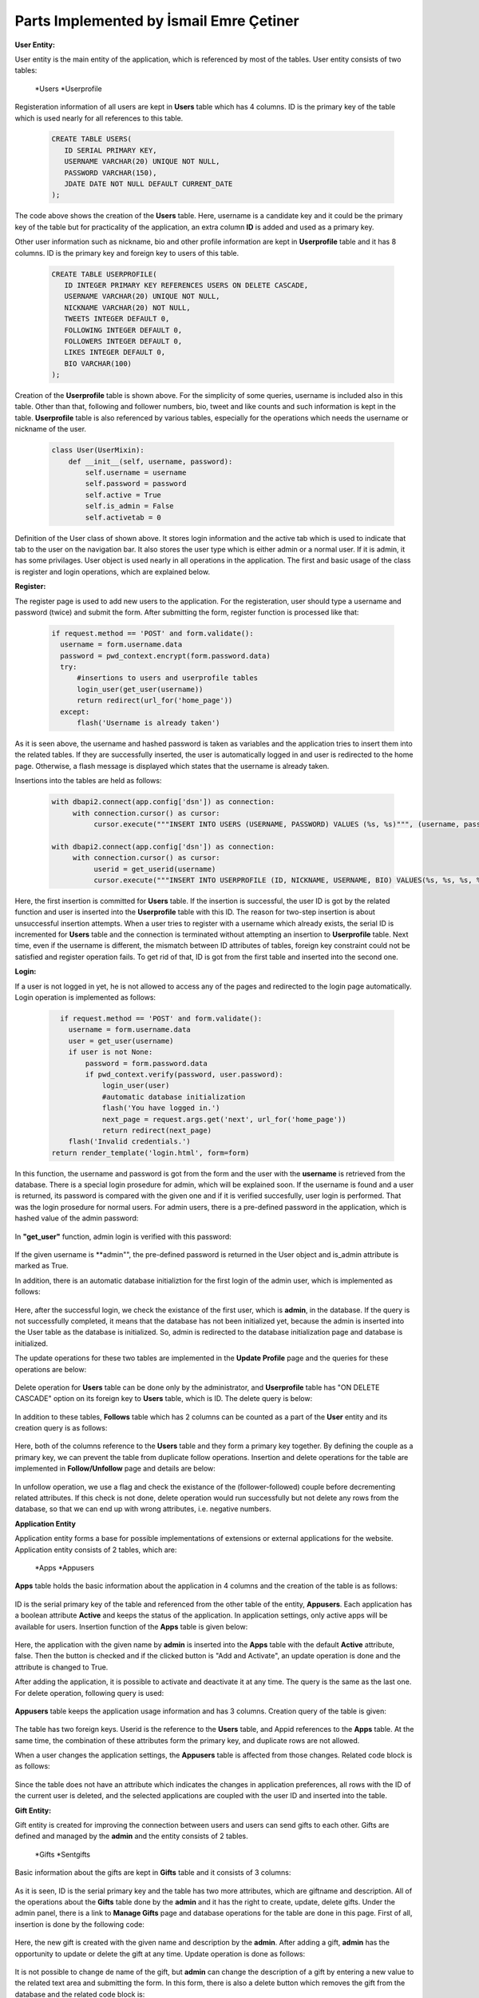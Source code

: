 Parts Implemented by İsmail Emre Çetiner
========================================

**User Entity:**

User entity is the main entity of the application, which is referenced by most of the tables. User entity consists of two tables:

   *Users
   *Userprofile

Registeration information of all users are kept in **Users** table which has 4 columns. ID is the primary key of the table which is used nearly for all references to this table.

   .. code-block:: sql

      CREATE TABLE USERS(
         ID SERIAL PRIMARY KEY,
         USERNAME VARCHAR(20) UNIQUE NOT NULL,
         PASSWORD VARCHAR(150),
         JDATE DATE NOT NULL DEFAULT CURRENT_DATE
      );

The code above shows the creation of the **Users** table. Here, username is a candidate key and it could be the primary key of the table but for practicality of the application, an extra column **ID** is added and used as a primary key.

Other user information such as nickname, bio and other profile information are kept in **Userprofile** table and it has 8 columns. ID is the primary key and foreign key to users of this table.

   .. code-block:: sql

      CREATE TABLE USERPROFILE(
         ID INTEGER PRIMARY KEY REFERENCES USERS ON DELETE CASCADE,
         USERNAME VARCHAR(20) UNIQUE NOT NULL,
         NICKNAME VARCHAR(20) NOT NULL,
         TWEETS INTEGER DEFAULT 0,
         FOLLOWING INTEGER DEFAULT 0,
         FOLLOWERS INTEGER DEFAULT 0,
         LIKES INTEGER DEFAULT 0,
         BIO VARCHAR(100)
      );

Creation of the **Userprofile** table is shown above. For the simplicity of some queries, username is included also in this table. Other than that, following and follower numbers, bio, tweet and like counts and such information is kept in the table. **Userprofile** table is also referenced by various tables, especially for the operations which needs the username or nickname of the user.

   .. code-block:: python

      class User(UserMixin):
          def __init__(self, username, password):
              self.username = username
              self.password = password
              self.active = True
              self.is_admin = False
              self.activetab = 0

Definition of the User class of shown above. It stores login information and the active tab which is used to indicate that tab to the user on the navigation bar. It also stores the user type which is either admin or a normal user. If it is admin, it has some privilages. User object is used nearly in all operations in the application. The first and basic usage of the class is register and login operations, which are explained below.

**Register:**

The register page is used to add new users to the application. For the registeration, user should type a username and password (twice) and submit the form. After submitting the form, register function is processed like that:

   .. code-block:: python

      if request.method == 'POST' and form.validate():
        username = form.username.data
        password = pwd_context.encrypt(form.password.data)
        try:
            #insertions to users and userprofile tables
            login_user(get_user(username))
            return redirect(url_for('home_page'))
        except:
            flash('Username is already taken')

As it is seen above, the username and hashed password is taken as variables and the application tries to insert them into the related tables. If they are successfully inserted, the user is automatically logged in and user is redirected to the home page. Otherwise, a flash message is displayed which states that the username is already taken.

Insertions into the tables are held as follows:

   .. code-block:: python

      with dbapi2.connect(app.config['dsn']) as connection:
           with connection.cursor() as cursor:
                cursor.execute("""INSERT INTO USERS (USERNAME, PASSWORD) VALUES (%s, %s)""", (username, password))

      with dbapi2.connect(app.config['dsn']) as connection:
           with connection.cursor() as cursor:
                userid = get_userid(username)
                cursor.execute("""INSERT INTO USERPROFILE (ID, NICKNAME, USERNAME, BIO) VALUES(%s, %s, %s, %s)""", (userid, username, username, 'bio'))

Here, the first insertion is committed for **Users** table. If the insertion is successful, the user ID is got by the related function and user is inserted into the **Userprofile** table with this ID. The reason for two-step insertion is about unsuccessful insertion attempts. When a user tries to register with a username which already exists, the serial ID is incremented for **Users** table and the connection is terminated without attempting an insertion to **Userprofile** table. Next time, even if the username is different, the mismatch between ID attributes of tables, foreign key constraint could not be satisfied and register operation fails. To get rid of that, ID is got from the first table and inserted into the second one.

**Login:**

If a user is not logged in yet, he is not allowed to access any of the pages and redirected to the login page automatically. Login operation is implemented as follows:

   .. code-block:: python

      if request.method == 'POST' and form.validate():
        username = form.username.data
        user = get_user(username)
        if user is not None:
            password = form.password.data
            if pwd_context.verify(password, user.password):
                login_user(user)
                #automatic database initialization
                flash('You have logged in.')
                next_page = request.args.get('next', url_for('home_page'))
                return redirect(next_page)
        flash('Invalid credentials.')
    return render_template('login.html', form=form)

In this function, the username and password is got from the form and the user with the **username** is retrieved from the database. There is a special login prosedure for admin, which will be explained soon. If the username is found and a user is returned, its password is compared with the given one and if it is verified succesfully, user login is performed. That was the login prosedure for normal users. For admin users, there is a pre-defined password in the application, which is hashed value of the admin password:

   .. code-block:: python
      ADMINPASS = '$6$rounds=603422$ZgQRx3Mm/YuUaION$b/Vwzuno1Q7e1KPWehLbRdmvdf/Bjj5.4a.fvcz3TNCl.Rn2CLbQPCsGSIBarDYHMzq3jjN8KDLkBtKJzBclf0'

In **"get_user"** function, admin login is verified with this password:

   .. code-block:: python
      def get_user(username):
          if (username=='admin'):
              user = User(username, current_app.config['ADMINPASS'])
              user.is_admin = True
              return user
          try:
              #get user credentials from database

If the given username is **admin"", the pre-defined password is returned in the User object and is_admin attribute is marked as True.

In addition, there is an automatic database initializtion for the first login of the admin user, which is implemented as follows:

   .. code-block:: python
      try:
         with dbapi2.connect(app.config['dsn']) as connection:
              with connection.cursor() as cursor:
                   cursor.execute("""SELECT * FROM USERS WHERE ID=1""")
      except:
         return redirect(url_for('initialize_database'))

Here, after the successful login, we check the existance of the first user, which is **admin**, in the database. If the query is not successfully completed, it means that the database has not been initialized yet, because the admin is inserted into the User table as the database is initialized. So, admin is redirected to the database initialization page and database is initialized.

The update operations for these two tables are implemented in the **Update Profile** page and the queries for these operations are below:

   .. code-block:: python
      #form operations
      cursor.execute("""UPDATE USERS SET PASSWORD=%s WHERE USERNAME=%s""", (password,current_user.username))
      #form operations
      cursor.execute("""UPDATE USERPROFILE SET NICKNAME=%s, BIO=%s WHERE USERNAME=%s""", (updateForm.nickname.data,updateForm.bio.data,current_user.username))

Delete operation for **Users** table can be done only by the administrator, and **Userprofile** table has "ON DELETE CASCADE" option on its foreign key to **Users** table, which is ID. The delete query is below:

   .. code-block:: python
      #form operations
      cursor.execute("""DELETE FROM USERS WHERE USERNAME=%s""",(username,))

In addition to these tables, **Follows** table which has 2 columns can be counted as a part of the **User** entity and its creation query is as follows:

   .. code-block:: sql
      CREATE TABLE FOLLOWS(
         FOLLOWERID INTEGER REFERENCES USERS(ID) ON DELETE CASCADE,
         FOLLOWEDUSER INTEGER REFERENCES USERS(ID) ON DELETE CASCADE,
         PRIMARY KEY (FOLLOWERID, FOLLOWEDUSER)
      );

Here, both of the columns reference to the **Users** table and they form a primary key together. By defining the couple as a primary key, we can prevent the table from duplicate follow operations. Insertion and delete operations for the table are implemented in **Follow/Unfollow** page and details are below:

   .. code-block:: python
      ##insert/follow operation:
      if followerid and followedid:
            cursor.execute("""INSERT INTO FOLLOWS (FOLLOWERID, FOLLOWEDUSER) VALUES (%s, %s)""",(followerid,followedid))
            cursor.execute("""UPDATE USERPROFILE SET FOLLOWING = FOLLOWING +1 WHERE (ID = %s) """,(followerid,))
            cursor.execute("""UPDATE USERPROFILE SET FOLLOWERS = FOLLOWERS +1 WHERE (ID = %s) """,(followedid,))

      ##delete/unfollow operation:
      if followerid and followedid:
            cursor.execute("""SELECT FOLLOWERID FROM FOLLOWS WHERE (FOLLOWERID = %s) AND (FOLLOWEDUSER = %s)""",(followerid,followedid))
            flag = cursor.fetchone()
            for i in flag:
                cursor.execute("""DELETE FROM FOLLOWS WHERE (FOLLOWERID = %s) AND (FOLLOWEDUSER = %s)""",(followerid,followedid))
                cursor.execute("""UPDATE USERPROFILE SET FOLLOWING = FOLLOWING -1 WHERE (ID = %s)""",(followerid,))
                cursor.execute("""UPDATE USERPROFILE SET FOLLOWERS = FOLLOWERS -1 WHERE (ID = %s)""",(followedid,))

In unfollow operation, we use a flag and check the existance of the (follower-followed) couple before decrementing related attributes. If this check is not done, delete operation would run successfully but not delete any rows from the database, so that we can end up with wrong attributes, i.e. negative numbers.


**Application Entity**

Application entity forms a base for possible implementations of extensions or external applications for the website. Application entity consists of 2 tables, which are:

   *Apps
   *Appusers

**Apps** table holds the basic information about the application in 4 columns and the creation of the table is as follows:

   .. code-block:: sql
      CREATE TABLE APPS(
         ID SERIAL PRIMARY KEY,
         APPNAME VARCHAR(30) NOT NULL,
         USERCOUNT INTEGER DEFAULT 0,
         ACTIVE BOOLEAN DEFAULT FALSE
      );


ID is the serial primary key of the table and referenced from the other table of the entity, **Appusers**. Each application has a boolean attribute **Active** and keeps the status of the application. In application settings, only active apps will be available for users. Insertion function of the **Apps** table is given below:

   .. code-block:: python
      with dbapi2.connect(app.config['dsn']) as connection:
           with connection.cursor() as cursor:
                cursor.execute("""INSERT INTO APPS (APPNAME) VALUES (%s)""", (appname,))
                if request.form['btn'] == 'add_act':
                   cursor.execute("""UPDATE APPS SET ACTIVE=TRUE WHERE APPNAME=(%s)""", (appname,))

Here, the application with the given name by **admin** is inserted into the **Apps** table with the default **Active** attribute, false. Then the button is checked and if the clicked button is "Add and Activate", an update operation is done and the attribute is changed to True.

After adding the application, it is possible to activate and deactivate it at any time. The query is the same as the last one. For delete operation, following query is used:

   .. code-block:: python
      with dbapi2.connect(app.config['dsn']) as connection:
           with connection.cursor() as cursor:
                if selection == 'Delete':
                    cursor.execute("""DELETE FROM APPS WHERE APPNAME=(%s)""", (appname,))

**Appusers** table keeps the application usage information and has 3 columns. Creation query of the table is given:

   .. code-block:: sql
      CREATE TABLE APPUSERS(
         USERID INTEGER REFERENCES USERS(ID) ON DELETE CASCADE,
         APPID INTEGER REFERENCES APPS(ID) ON DELETE CASCADE,
         SUB_DATE DATE NOT NULL DEFAULT CURRENT_DATE,
         PRIMARY KEY (USERID, APPID)
      );

The table has two foreign keys. Userid is the reference to the **Users** table, and Appid references to the **Apps** table. At the same time, the combination of these attributes form the primary key, and duplicate rows are not allowed.

When a user changes the application settings, the **Appusers** table is affected from those changes. Related code block is as follows:

   .. code-block:: python
      cursor.execute("""DELETE FROM APPUSERS WHERE USERID=%s""",(get_userid(current_user.username),))
            #getting selected applications
            for (appid,) in appids:
                cursor=connection.cursor()
                cursor.execute("""INSERT INTO APPUSERS (USERID, APPID) VALUES (%s, %s)""", (userid,appid))
                print(appid,userid)

Since the table does not have an attribute which indicates the changes in application preferences, all rows with the ID of the current user is deleted, and the selected applications are coupled with the user ID and inserted into the table.

**Gift Entity:**

Gift entity is created for improving the connection between users and users can send gifts to each other. Gifts are defined and managed by the **admin** and the entity consists of 2 tables.

   *Gifts
   *Sentgifts

Basic information about the gifts are kept in **Gifts** table and it consists of 3 columns:

   .. code-block:: sql
      CREATE TABLE GIFTS(
         ID SERIAL PRIMARY KEY,
         GIFTNAME VARCHAR(30) NOT NULL,
         DESCRIPTION VARCHAR(100)
      );

As it is seen, ID is the serial primary key and the table has two more attributes, which are giftname and description. All of the operations about the **Gifts** table done by the **admin** and it has the right to create, update, delete gifts. Under the admin panel, there is a link to **Manage Gifts** page and database operations for the table are done in this page. First of all, insertion is done by the following code:

   .. code-block:: python
      giftname = addform.giftname.data
      description = addform.description.data
         with dbapi2.connect(app.config['dsn']) as connection:
              with connection.cursor() as cursor:
                   cursor.execute("""INSERT INTO GIFTS (GIFTNAME, DESCRIPTION) VALUES (%s,%s)""", (giftname,description))

Here, the new gift is created with the given name and description by the **admin**. After adding a gift, **admin** has the opportunity to update or delete the gift at any time. Update operation is done as follows:

   .. code-block:: python
      giftname = updateform.gifts.data
      description = updateform.description.data
      with dbapi2.connect(app.config['dsn']) as connection:
           with connection.cursor() as cursor:
                cursor.execute("""UPDATE GIFTS SET DESCRIPTION=%s WHERE GIFTNAME=%s""",(description,giftname))

It is not possible to change de name of the gift, but **admin** can change the description of a gift by entering a new value to the related text area and submitting the form. In this form, there is also a delete button which removes the gift from the database and the related code block is:

   .. code-block:: python
      giftname = updateform.gifts.data
      with dbapi2.connect(app.config['dsn']) as connection:
           with connection.cursor() as cursor:
                cursor.execute("""SELECT DESCRIPTION FROM GIFTS WHERE GIFTNAME=%s""",(giftname,))

The second table of the entity is **Sentgifts** which stores the gift exchange between users. It consists of 4 columns and created with the following query:

   .. code-block:: sql
      CREATE TABLE SENTGIFTS(
         SENDER INTEGER REFERENCES USERS(ID) ON DELETE CASCADE,
         RECEIVER INTEGER REFERENCES USERS(ID) ON DELETE CASCADE,
         GIFTID INTEGER REFERENCES GIFTS(ID) ON DELETE CASCADE,
         S_TIME TIMESTAMP NOT NULL DEFAULT CURRENT_TIMESTAMP,
         PRIMARY KEY (SENDER, RECEIVER, GIFTID)
      );

Sender and receiver are the foreign keys to the user table and giftid holds the value for corresponding gift. As the gift is sent, current timestamp is inserted into the related column as the sending time. Primary key of the table is combination of two columns, and sending a gift to a user twice is not allowed.

The insertions to the table is done by following lines:

   .. code-block:: python
      else:
         try:
             with dbapi2.connect(app.config['dsn']) as connection:
                  with connection.cursor() as cursor:
                       cursor.execute("""INSERT INTO SENTGIFTS VALUES(%s,%s,%s)""",(get_userid(current_user.username),sendform.sendto.data,sendform.gifts.data))
                       cursor.execute("""SELECT USERNAME FROM USERS WHERE ID=%s""",sendform.sendto.data)
                       sentto = cursor.fetchone()[0]
                       cursor.execute("""SELECT GIFTNAME, DESCRIPTION FROM GIFTS WHERE ID=%s""",(sendform.gifts.data,))
                       values = cursor.fetchall()
                       #flash gift sent message
         except:
            #flash cannot send message

Here, the selected gift id and user id is given as the values to the query and the insertion is completed. If there is a primary key violation, an error message is displayed.

For displaying sent and received gifts, following queries are used:

   .. code-block:: python
      with connection.cursor() as cursor3:
          cursor3.execute("""SELECT USERNAME, NICKNAME, GIFTNAME,
          DESCRIPTION, TO_CHAR(S_TIME, 'DD Mon YYYY, HH24:MI') FROM SENTGIFTS INNER JOIN GIFTS ON GIFTID=ID
          INNER JOIN USERPROFILE ON SENDER=USERPROFILE.ID WHERE (RECEIVER=%s) ORDER BY S_TIME DESC""",(get_userid(current_user.username),))
          receivedgifts = cursor3.fetchall()
      with connection.cursor() as cursor4:
          cursor4.execute("""SELECT USERNAME, NICKNAME, GIFTNAME,
          DESCRIPTION, TO_CHAR(S_TIME, 'DD Mon YYYY, HH24:MI') FROM SENTGIFTS INNER JOIN GIFTS ON GIFTID=ID
          INNER JOIN USERPROFILE ON RECEIVER=USERPROFILE.ID WHERE (SENDER=%s) ORDER BY S_TIME DESC""",(get_userid(current_user.username),))
          sentgifts = cursor4.fetchall()

Here, received gifts are fetched with the sender username and nickname, giftname, description and sending time with some formatting. Like received gifts, sent gifts are fetched with the same attributes and given to the html file in order to print them in the list.

If the user wants to delete the gifts, there is a "Delete all gifts" button at the end of the page and the following lines are executed after pressing the button:

   .. code-block:: python
      if request.form['btn'] == 'delete':
         with dbapi2.connect(app.config['dsn']) as connection:
              with connection.cursor() as cursor:
                   cursor.execute("""DELETE FROM SENTGIFTS WHERE RECEIVER = %s OR SENDER = %s""",(get_userid(current_user.username),get_userid(current_user.username)))
         flash('All gifts deleted.')

The lines above deletes all gifts that is sent or received by the current user.


